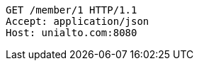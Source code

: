 [source,http,options="nowrap"]
----
GET /member/1 HTTP/1.1
Accept: application/json
Host: unialto.com:8080

----